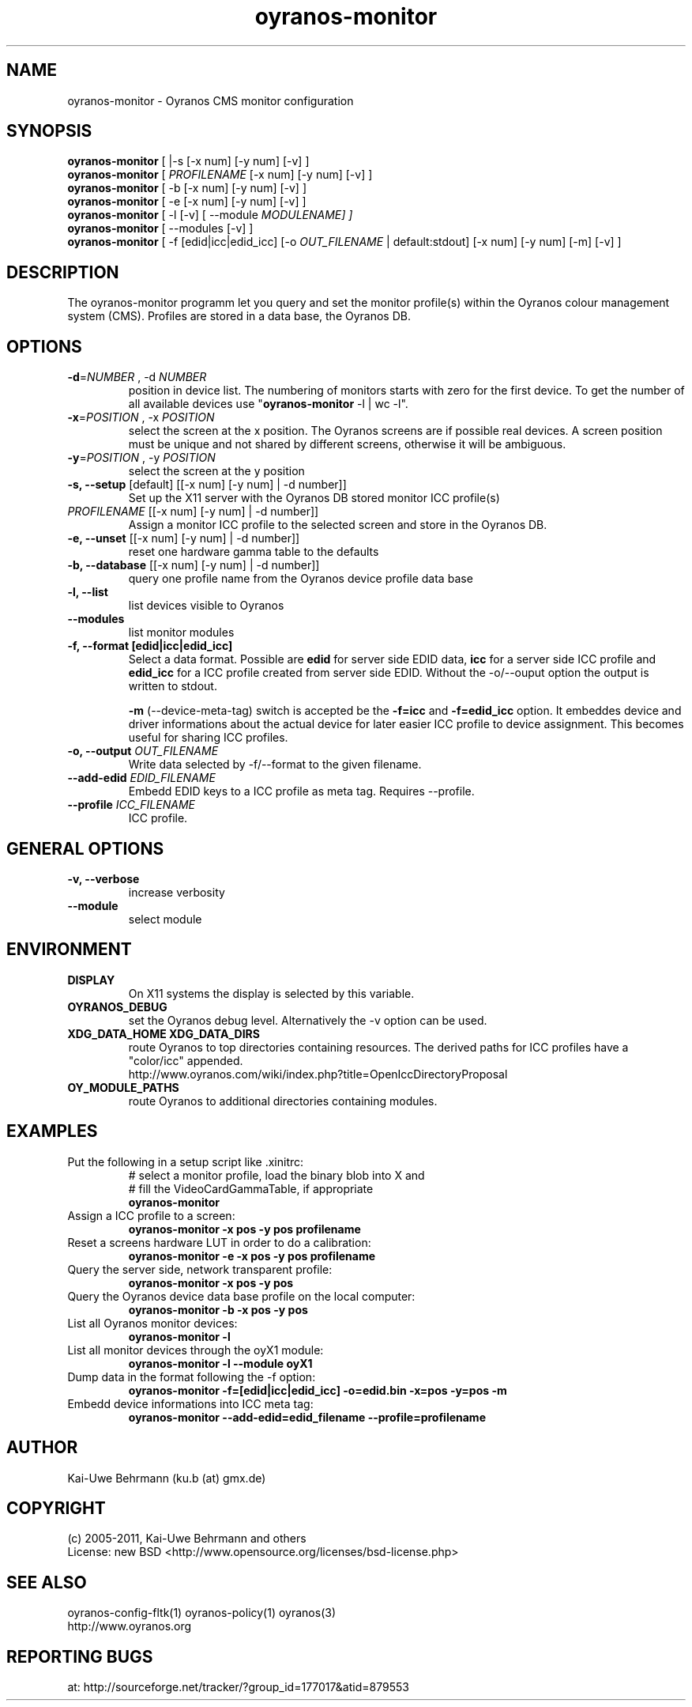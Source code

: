 .TH oyranos-monitor 1 "December 16, 2010" "User Commands"
.SH NAME
oyranos-monitor \- Oyranos CMS monitor configuration
.SH SYNOPSIS
\fBoyranos-monitor\fR [ |-s [-x num] [-y num] [-v] ]
.fi
\fBoyranos-monitor\fR [ \fIPROFILENAME\fR [-x num] [-y num] [-v] ]
.fi
\fBoyranos-monitor\fR [ -b [-x num] [-y num] [-v] ]
.fi
\fBoyranos-monitor\fR [ -e [-x num] [-y num] [-v] ]
.fi
\fBoyranos-monitor\fR [ -l [-v] [ --module \fIMODULENAME\R ] ]
.fi
\fBoyranos-monitor\fR [ --modules [-v] ]
.fi
\fBoyranos-monitor\fR [ -f [edid|icc|edid_icc] [-o \fIOUT_FILENAME\fR | default:stdout] [-x num] [-y num] [-m] [-v] ]
.SH DESCRIPTION
The oyranos-monitor programm let you query and set the monitor profile(s) within the Oyranos colour management system (CMS). Profiles are stored in a data base, the Oyranos DB.
.SH OPTIONS
.TP
.B \-d\fR=\fINUMBER\fR , \-d\fR \fINUMBER
position in device list.
The numbering of monitors starts with zero for the first device. To get the
number of all available devices use "\fBoyranos-monitor\fR -l | wc -l".
.TP
\fB\-x\fR=\fIPOSITION\fR , \-x\fR \fIPOSITION
select the screen at the x position.
The Oyranos screens are if possible real devices. A screen position must be unique and not shared by different screens, otherwise it will be ambiguous.
.TP
\fB\-y\fR=\fIPOSITION\fR , \-y\fR \fIPOSITION
select the screen at the y position
.TP
.B \-s, \-\-setup \fR[default] [[-x num] [-y num] | -d number]]
Set up the X11 server with the Oyranos DB stored monitor ICC profile(s)
.TP
\fIPROFILENAME\fR [[-x num] [-y num] | -d number]]
Assign a monitor ICC profile to the selected screen and store in the Oyranos DB.
.TP
.B \-e, \-\-unset \fR[[-x num] [-y num] | -d number]]
reset one hardware gamma table to the defaults
.TP
.B \-b, \-\-database \fR[[-x num] [-y num] | -d number]]
query one profile name from the Oyranos device profile data base
.TP
.B \-l, \-\-list
list devices visible to Oyranos
.TP
.B \-\-modules
list monitor modules
.TP
.B \-f, \-\-format [edid|icc|edid_icc]
Select a data format. Possible are \fBedid\fR for server side EDID data, \fBicc\fR for a server side ICC profile and \fBedid_icc\fR for a ICC profile created from server side EDID. Without the -o/--ouput option the output is written to stdout.

\fB-m\fR (--device-meta-tag) switch is accepted be the \fB-f=icc\fR and
\fB-f=edid_icc\fR option. It embeddes device and driver informations about
the actual device for later easier ICC profile to device assignment.
This becomes useful for sharing ICC profiles.
.TP
.B \-o, \-\-output \fIOUT_FILENAME\fR
Write data selected by -f/--format to the given filename.
.TP
.B \-\-add-edid \fIEDID_FILENAME\fR
Embedd EDID keys to a ICC profile as meta tag. Requires --profile.
.TP
.B \-\-profile \fIICC_FILENAME\fR
ICC profile.
.SH GENERAL OPTIONS
.TP
.B \-v, \-\-verbose
increase verbosity
.TP
.B \-\-module
select module
.SH ENVIRONMENT
.TP
.B DISPLAY
On X11 systems the display is selected by this variable.
.TP
.B OYRANOS_DEBUG
set the Oyranos debug level. Alternatively the -v option can be used.
.TP
.B XDG_DATA_HOME XDG_DATA_DIRS
route Oyranos to top directories containing resources. The derived paths for
ICC profiles have a "color/icc" appended.
.nf
http://www.oyranos.com/wiki/index.php?title=OpenIccDirectoryProposal
.TP
.B OY_MODULE_PATHS
route Oyranos to additional directories containing modules.
.SH EXAMPLES
.TP
Put the following in a setup script like .xinitrc:
.nf
# select a monitor profile, load the binary blob into X and
# fill the VideoCardGammaTable, if appropriate
.fi
.B oyranos-monitor
.PP
.TP
Assign a ICC profile to a screen:
.B oyranos-monitor -x pos -y pos  profilename
.PP
.TP
Reset a screens hardware LUT in order to do a calibration:
.B oyranos-monitor -e -x pos -y pos  profilename
.PP
.TP
Query the server side, network transparent profile:
.B oyranos-monitor -x pos -y pos
.PP
.TP
Query the Oyranos device data base profile on the local computer:
.B oyranos-monitor -b -x pos -y pos
.PP
.TP
List all Oyranos monitor devices:
.B oyranos-monitor -l
.PP
.TP
List all monitor devices through the oyX1 module:
.B oyranos-monitor -l --module oyX1
.PP
.TP
Dump data in the format following the -f option:
.B oyranos-monitor -f=[edid|icc|edid_icc] -o=edid.bin -x=pos -y=pos -m
.PP
.TP
Embedd device informations into ICC meta tag:
.B oyranos-monitor --add-edid=edid_filename --profile=profilename
.PP
.SH AUTHOR
Kai-Uwe Behrmann (ku.b (at) gmx.de)
.SH COPYRIGHT
(c) 2005-2011, Kai-Uwe Behrmann and others
.fi
License: new BSD <http://www.opensource.org/licenses/bsd-license.php>
.SH "SEE ALSO"
oyranos-config-fltk(1) oyranos-policy(1) oyranos(3)
.fi
http://www.oyranos.org
.SH "REPORTING BUGS"
at: http://sourceforge.net/tracker/?group_id=177017&atid=879553

